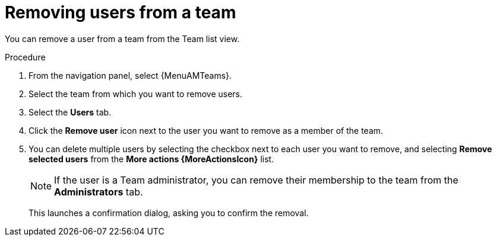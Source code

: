 :_mod-docs-content-type: PROCEDURE

[id="proc-gw-team-remove-user"]

= Removing users from a team

You can remove a user from a team from the Team list view.

.Procedure

. From the navigation panel, select {MenuAMTeams}.
. Select the team from which you want to remove users.
. Select the *Users* tab.
. Click the *Remove user* icon next to the user you want to remove as a member of the team.
. You can delete multiple users by selecting the checkbox next to each user you want to remove, and selecting *Remove selected users* from the *More actions {MoreActionsIcon}* list.
+
[NOTE]
====
If the user is a Team administrator, you can remove their membership to the team from the *Administrators* tab.
====
+
This launches a confirmation dialog, asking you to confirm the removal.
